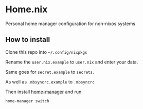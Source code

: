 * Home.nix
Personal home manager configuration for non-nixos systems

** How to install
Clone this repo into =~/.config/nixpkgs=

Rename the =user.nix.example= to =user.nix= and enter your data.

Same goes for =secret.example= to =secrets=.

As well as =.mbsyncrc.example= to =.mbsyncrc=

Then install [[https://github.com/nix-community/home-manager][home-manager]] and run

#+begin_src sh
home-manager switch
#+end_src
